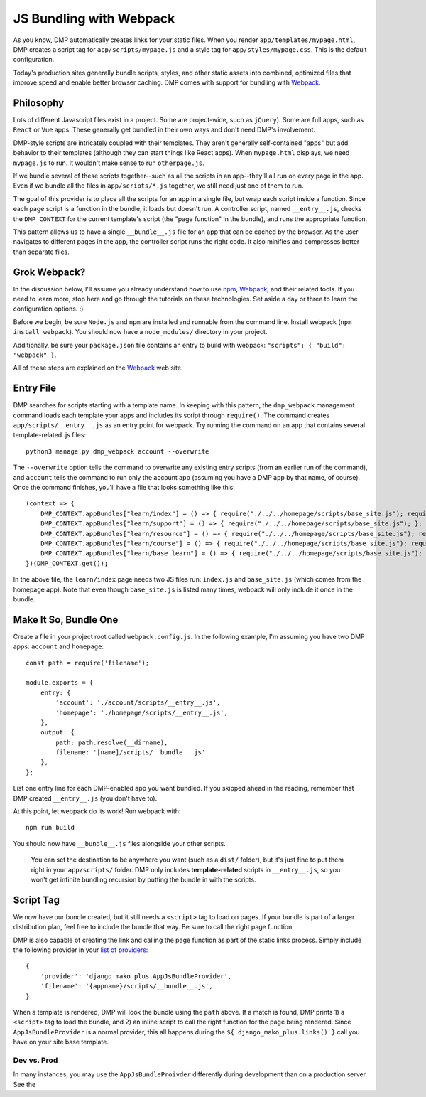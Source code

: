 JS Bundling with Webpack
================================

As you know, DMP automatically creates links for your static files.  When you render ``app/templates/mypage.html``, DMP creates a script tag for ``app/scripts/mypage.js`` and a style tag for ``app/styles/mypage.css``.  This is the default configuration.

Today's production sites generally bundle scripts, styles, and other static assets into combined, optimized files that improve speed and enable better browser caching.  DMP comes with support for bundling with `Webpack <https://webpack.js.org/>`_.

Philosophy
---------------

Lots of different Javascript files exist in a project.  Some are project-wide, such as ``jQuery``).  Some are full apps, such as ``React`` or ``Vue`` apps.  These generally get bundled in their own ways and don't need DMP's involvement.

DMP-style scripts are intricately coupled with their templates.  They aren't generally self-contained "apps" but add behavior to their templates (although they can start things like React apps).  When ``mypage.html`` displays, we need ``mypage.js`` to run.  It wouldn't make sense to run ``otherpage.js``.

If we bundle several of these scripts together--such as all the scripts in an app--they'll all run on every page in the app.  Even if we bundle all the files in ``app/scripts/*.js`` together, we still need just one of them to run.

The goal of this provider is to place all the scripts for an app in a single file, but wrap each script inside a function.  Since each page script is a function in the bundle, it loads but doesn't run.  A controller script, named ``__entry__.js``, checks the ``DMP_CONTEXT`` for the current template's script (the "page function" in the bundle), and runs the appropriate function.

This pattern allows us to have a single ``__bundle__.js`` file for an app that can be cached by the browser.  As the user navigates to different pages in the app, the controller script runs the right code.  It also minifies and compresses better than separate files.

.. image:: _static/webpack.png
   :align: center


Grok Webpack?
-------------------

In the discussion below, I'll assume you already understand how to use `npm <https://www.npmjs.com/>`_, `Webpack <https://webpack.js.org/>`_, and their related tools.  If you need to learn more, stop here and go through the tutorials on these technologies.  Set aside a day or three to learn the configuration options. :)

Before we begin, be sure ``Node.js`` and ``npm`` are installed and runnable from the command line.  Install webpack (``npm install webpack``).  You should now have a ``node_modules/`` directory in your project.

Additionally, be sure your ``package.json`` file contains an entry to build with webpack: ``"scripts": { "build": "webpack" }``.

All of these steps are explained on the `Webpack <https://webpack.js.org/>`_ web site.

Entry File
---------------------------

DMP searches for scripts starting with a template name.  In keeping with this pattern, the ``dmp_webpack`` management command loads each template your apps and includes its script through ``require()``.  The command creates ``app/scripts/__entry__.js`` as an entry point for webpack.  Try running the command on an app that contains several template-related .js files:

::

    python3 manage.py dmp_webpack account --overwrite


The ``--overwrite`` option tells the command to overwrite any existing entry scripts (from an earlier run of the command), and ``account`` tells the command to run only the account app (assuming you have a DMP app by that name, of course).  Once the command finishes, you'll have a file that looks something like this:

::

    (context => {
        DMP_CONTEXT.appBundles["learn/index"] = () => { require("./../../homepage/scripts/base_site.js"); require("./index.js"); };
        DMP_CONTEXT.appBundles["learn/support"] = () => { require("./../../homepage/scripts/base_site.js"); };
        DMP_CONTEXT.appBundles["learn/resource"] = () => { require("./../../homepage/scripts/base_site.js"); require("./resource.js"); };
        DMP_CONTEXT.appBundles["learn/course"] = () => { require("./../../homepage/scripts/base_site.js"); require("./course.js"); };
        DMP_CONTEXT.appBundles["learn/base_learn"] = () => { require("./../../homepage/scripts/base_site.js"); };
    })(DMP_CONTEXT.get());

In the above file, the ``learn/index`` page needs two JS files run: ``index.js`` and ``base_site.js`` (which comes from the homepage app).  Note that even though ``base_site.js`` is listed many times, webpack will only include it once in the bundle.


Make It So, Bundle One
--------------------------------------

Create a file in your project root called ``webpack.config.js``.  In the following example, I'm assuming you have two DMP apps: ``account`` and ``homepage``:

::

    const path = require('filename');

    module.exports = {
        entry: {
            'account': './account/scripts/__entry__.js',
            'homepage': './homepage/scripts/__entry__.js',
        },
        output: {
            path: path.resolve(__dirname),
            filename: '[name]/scripts/__bundle__.js'
        },
    };

List one entry line for each DMP-enabled app you want bundled.  If you skipped ahead in the reading, remember that DMP created ``__entry__.js`` (you don't have to).

At this point, let webpack do its work!  Run webpack with:

::

    npm run build

You should now have ``__bundle__.js`` files alongside your other scripts.

    You can set the destination to be anywhere you want (such as a ``dist/`` folder), but it's just fine to put them right in your ``app/scripts/`` folder.  DMP only includes **template-related** scripts in ``__entry__.js``, so you won't get infinite bundling recursion by putting the bundle in with the scripts.


Script Tag
-------------------

We now have our bundle created, but it still needs a ``<script>`` tag to load on pages.  If your bundle is part of a larger distribution plan, feel free to include the bundle that way.  Be sure to call the right page function.

DMP is also capable of creating the link and calling the page function as part of the static links process.  Simply include the following provider in your `list of providers <static_providers.html>`_:

::

    {
        'provider': 'django_mako_plus.AppJsBundleProvider',
        'filename': '{appname}/scripts/__bundle__.js',
    }

When a template is rendered, DMP will look the bundle using the ``path`` above.  If a match is found, DMP prints 1) a ``<script>`` tag to load the bundle, and 2) an inline script to call the right function for the page being rendered.  Since ``AppJsBundleProvider`` is a normal provider, this all happens during the ``${ django_mako_plus.links() }`` call you have on your site base template.

Dev vs. Prod
^^^^^^^^^^^^^^^^^

In many instances, you may use the ``AppJsBundleProivder`` differently during development than on a production server.  See the